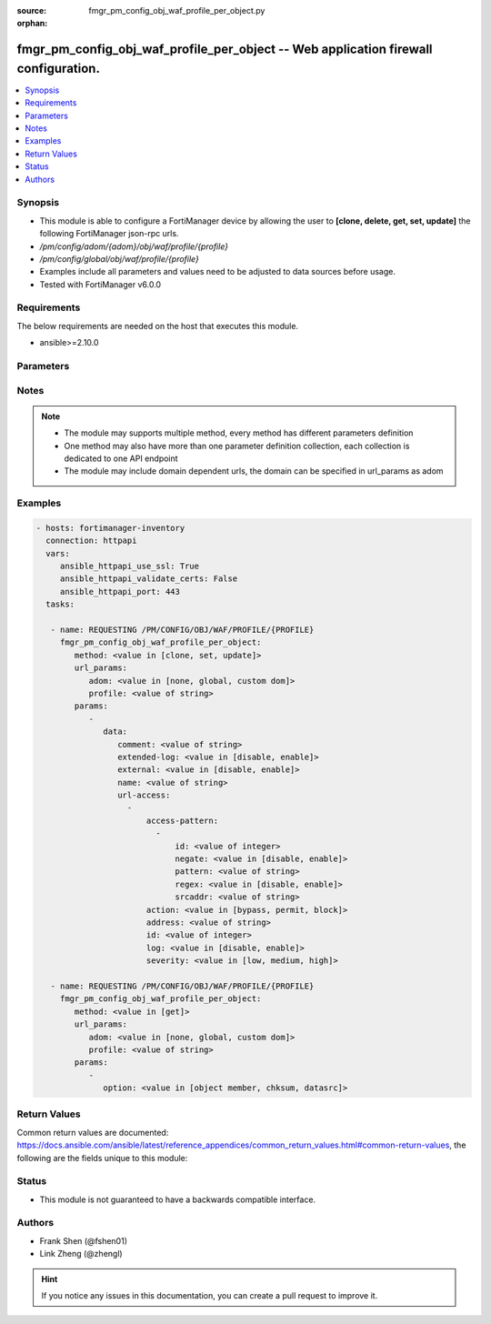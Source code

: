 :source: fmgr_pm_config_obj_waf_profile_per_object.py

:orphan:

.. _fmgr_pm_config_obj_waf_profile_per_object:

fmgr_pm_config_obj_waf_profile_per_object -- Web application firewall configuration.
++++++++++++++++++++++++++++++++++++++++++++++++++++++++++++++++++++++++++++++++++++

.. versionadded:: 2.10

.. contents::
   :local:
   :depth: 1


Synopsis
--------

- This module is able to configure a FortiManager device by allowing the user to **[clone, delete, get, set, update]** the following FortiManager json-rpc urls.
- `/pm/config/adom/{adom}/obj/waf/profile/{profile}`
- `/pm/config/global/obj/waf/profile/{profile}`
- Examples include all parameters and values need to be adjusted to data sources before usage.
- Tested with FortiManager v6.0.0


Requirements
------------
The below requirements are needed on the host that executes this module.

- ansible>=2.10.0



Parameters
----------

.. raw:: html

 <ul>
 <li><span class="li-head">url_params</span> - parameters in url path <span class="li-normal">type: dict</span> <span class="li-required">required: true</span></li>
 <ul class="ul-self">
 <li><span class="li-head">adom</span> - the domain prefix <span class="li-normal">type: str</span> <span class="li-normal"> choices: none, global, custom dom</span></li>
 <li><span class="li-head">profile</span> - the object name <span class="li-normal">type: str</span> </li>
 </ul>
 <li><span class="li-head">parameters for method: [clone, set, update]</span> - Web application firewall configuration.</li>
 <ul class="ul-self">
 <li><span class="li-head">data</span> - No description for the parameter <span class="li-normal">type: dict</span> <ul class="ul-self">
 <li><span class="li-head">comment</span> - Comment. <span class="li-normal">type: str</span> </li>
 <li><span class="li-head">extended-log</span> - Enable/disable extended logging. <span class="li-normal">type: str</span>  <span class="li-normal">choices: [disable, enable]</span> </li>
 <li><span class="li-head">external</span> - Disable/Enable external HTTP Inspection. <span class="li-normal">type: str</span>  <span class="li-normal">choices: [disable, enable]</span> </li>
 <li><span class="li-head">name</span> - WAF Profile name. <span class="li-normal">type: str</span> </li>
 <li><span class="li-head">url-access</span> - No description for the parameter <span class="li-normal">type: array</span> <ul class="ul-self">
 <li><span class="li-head">access-pattern</span> - No description for the parameter <span class="li-normal">type: array</span> <ul class="ul-self">
 <li><span class="li-head">id</span> - URL access pattern ID. <span class="li-normal">type: int</span> </li>
 <li><span class="li-head">negate</span> - Enable/disable match negation. <span class="li-normal">type: str</span>  <span class="li-normal">choices: [disable, enable]</span> </li>
 <li><span class="li-head">pattern</span> - URL pattern. <span class="li-normal">type: str</span> </li>
 <li><span class="li-head">regex</span> - Enable/disable regular expression based pattern match. <span class="li-normal">type: str</span>  <span class="li-normal">choices: [disable, enable]</span> </li>
 <li><span class="li-head">srcaddr</span> - Source address. <span class="li-normal">type: str</span> </li>
 </ul>
 <li><span class="li-head">action</span> - Action. <span class="li-normal">type: str</span>  <span class="li-normal">choices: [bypass, permit, block]</span> </li>
 <li><span class="li-head">address</span> - Host address. <span class="li-normal">type: str</span> </li>
 <li><span class="li-head">id</span> - URL access ID. <span class="li-normal">type: int</span> </li>
 <li><span class="li-head">log</span> - Enable/disable logging. <span class="li-normal">type: str</span>  <span class="li-normal">choices: [disable, enable]</span> </li>
 <li><span class="li-head">severity</span> - Severity. <span class="li-normal">type: str</span>  <span class="li-normal">choices: [low, medium, high]</span> </li>
 </ul>
 </ul>
 </ul>
 <li><span class="li-head">parameters for method: [delete]</span> - Web application firewall configuration.</li>
 <ul class="ul-self">
 </ul>
 <li><span class="li-head">parameters for method: [get]</span> - Web application firewall configuration.</li>
 <ul class="ul-self">
 <li><span class="li-head">option</span> - Set fetch option for the request. <span class="li-normal">type: str</span>  <span class="li-normal">choices: [object member, chksum, datasrc]</span> </li>
 </ul>
 </ul>






Notes
-----
.. note::

   - The module may supports multiple method, every method has different parameters definition

   - One method may also have more than one parameter definition collection, each collection is dedicated to one API endpoint

   - The module may include domain dependent urls, the domain can be specified in url_params as adom

Examples
--------

.. code-block:: yaml+jinja

 - hosts: fortimanager-inventory
   connection: httpapi
   vars:
      ansible_httpapi_use_ssl: True
      ansible_httpapi_validate_certs: False
      ansible_httpapi_port: 443
   tasks:

    - name: REQUESTING /PM/CONFIG/OBJ/WAF/PROFILE/{PROFILE}
      fmgr_pm_config_obj_waf_profile_per_object:
         method: <value in [clone, set, update]>
         url_params:
            adom: <value in [none, global, custom dom]>
            profile: <value of string>
         params:
            -
               data:
                  comment: <value of string>
                  extended-log: <value in [disable, enable]>
                  external: <value in [disable, enable]>
                  name: <value of string>
                  url-access:
                    -
                        access-pattern:
                          -
                              id: <value of integer>
                              negate: <value in [disable, enable]>
                              pattern: <value of string>
                              regex: <value in [disable, enable]>
                              srcaddr: <value of string>
                        action: <value in [bypass, permit, block]>
                        address: <value of string>
                        id: <value of integer>
                        log: <value in [disable, enable]>
                        severity: <value in [low, medium, high]>

    - name: REQUESTING /PM/CONFIG/OBJ/WAF/PROFILE/{PROFILE}
      fmgr_pm_config_obj_waf_profile_per_object:
         method: <value in [get]>
         url_params:
            adom: <value in [none, global, custom dom]>
            profile: <value of string>
         params:
            -
               option: <value in [object member, chksum, datasrc]>



Return Values
-------------


Common return values are documented: https://docs.ansible.com/ansible/latest/reference_appendices/common_return_values.html#common-return-values, the following are the fields unique to this module:


.. raw:: html

 <ul>
 <li><span class="li-return"> return values for method: [clone, delete, set, update]</span> </li>
 <ul class="ul-self">
 <li><span class="li-return">status</span>
 - No description for the parameter <span class="li-normal">type: dict</span> <ul class="ul-self">
 <li> <span class="li-return"> code </span> - No description for the parameter <span class="li-normal">type: int</span>  </li>
 <li> <span class="li-return"> message </span> - No description for the parameter <span class="li-normal">type: str</span>  </li>
 </ul>
 <li><span class="li-return">url</span>
 - No description for the parameter <span class="li-normal">type: str</span>  <span class="li-normal">example: /pm/config/adom/{adom}/obj/waf/profile/{profile}</span>  </li>
 </ul>
 <li><span class="li-return"> return values for method: [get]</span> </li>
 <ul class="ul-self">
 <li><span class="li-return">data</span>
 - No description for the parameter <span class="li-normal">type: dict</span> <ul class="ul-self">
 <li> <span class="li-return"> comment </span> - Comment. <span class="li-normal">type: str</span>  </li>
 <li> <span class="li-return"> extended-log </span> - Enable/disable extended logging. <span class="li-normal">type: str</span>  </li>
 <li> <span class="li-return"> external </span> - Disable/Enable external HTTP Inspection. <span class="li-normal">type: str</span>  </li>
 <li> <span class="li-return"> name </span> - WAF Profile name. <span class="li-normal">type: str</span>  </li>
 <li> <span class="li-return"> url-access </span> - No description for the parameter <span class="li-normal">type: array</span> <ul class="ul-self">
 <li> <span class="li-return"> access-pattern </span> - No description for the parameter <span class="li-normal">type: array</span> <ul class="ul-self">
 <li> <span class="li-return"> id </span> - URL access pattern ID. <span class="li-normal">type: int</span>  </li>
 <li> <span class="li-return"> negate </span> - Enable/disable match negation. <span class="li-normal">type: str</span>  </li>
 <li> <span class="li-return"> pattern </span> - URL pattern. <span class="li-normal">type: str</span>  </li>
 <li> <span class="li-return"> regex </span> - Enable/disable regular expression based pattern match. <span class="li-normal">type: str</span>  </li>
 <li> <span class="li-return"> srcaddr </span> - Source address. <span class="li-normal">type: str</span>  </li>
 </ul>
 <li> <span class="li-return"> action </span> - Action. <span class="li-normal">type: str</span>  </li>
 <li> <span class="li-return"> address </span> - Host address. <span class="li-normal">type: str</span>  </li>
 <li> <span class="li-return"> id </span> - URL access ID. <span class="li-normal">type: int</span>  </li>
 <li> <span class="li-return"> log </span> - Enable/disable logging. <span class="li-normal">type: str</span>  </li>
 <li> <span class="li-return"> severity </span> - Severity. <span class="li-normal">type: str</span>  </li>
 </ul>
 </ul>
 <li><span class="li-return">status</span>
 - No description for the parameter <span class="li-normal">type: dict</span> <ul class="ul-self">
 <li> <span class="li-return"> code </span> - No description for the parameter <span class="li-normal">type: int</span>  </li>
 <li> <span class="li-return"> message </span> - No description for the parameter <span class="li-normal">type: str</span>  </li>
 </ul>
 <li><span class="li-return">url</span>
 - No description for the parameter <span class="li-normal">type: str</span>  <span class="li-normal">example: /pm/config/adom/{adom}/obj/waf/profile/{profile}</span>  </li>
 </ul>
 </ul>





Status
------

- This module is not guaranteed to have a backwards compatible interface.


Authors
-------

- Frank Shen (@fshen01)
- Link Zheng (@zhengl)


.. hint::

    If you notice any issues in this documentation, you can create a pull request to improve it.



